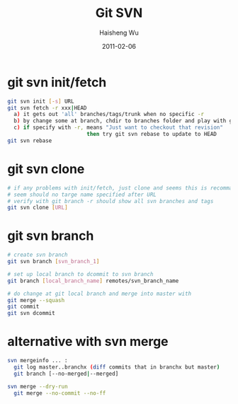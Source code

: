 #+TITLE: Git SVN
#+LANGUAGE: en
#+AUTHOR: Haisheng Wu
#+DATE: 2011-02-06
#+OPTIONS: toc:1 num:nil
#+KEYWORDS:  Git
#+LINK_HOME: ../index.html

* git svn init/fetch

#+begin_src sh
git svn init [-s] URL
git svn fetch -r xxx|HEAD
  a) it gets out 'all' branches/tags/trunk when no specific -r 
  b) by change some at branch, chdir to branches folder and play with git 
  c) if specify with -r, means "Just want to checkout that revision" 
                         then try git svn rebase to update to HEAD 
git svn rebase

#+end_src

* git svn clone

#+begin_src sh
# if any problems with init/fetch, just clone and seems this is recommanded...
# seem should no targe name specified after URL
# verify with git branch -r should show all svn branches and tags
git svn clone [URL]
#+end_src

* git svn branch

#+begin_src sh
# create svn branch
git svn branch [svn_branch_1]

# set up local branch to dcommit to svn branch
git branch [local_branch_name] remotes/svn_branch_name

# do change at git local branch and merge into master with
git merge --squash
git commit
git svn dcommit
#+end_src

* alternative with svn merge

#+begin_src sh
svn mergeinfo ... :
  git log master..branchx (diff commits that in branchx but master)
  git branch [--no-merged|--merged]

svn merge --dry-run
  git merge --no-commit --no-ff

#+end_src
